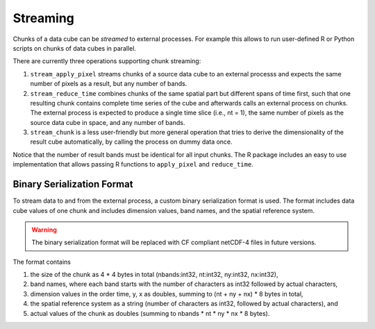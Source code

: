 Streaming
==============================

Chunks of a data cube can be *streamed* to external processes. For example
this allows to run user-defined R or Python scripts on chunks of data cubes in parallel.

There are currently three operations supporting chunk streaming:


1. ``stream_apply_pixel`` streams chunks of a source data cube to an external processs and expects the same number of pixels as a result, but any number of bands.   
2. ``stream_reduce_time`` combines chunks of the same spatial part but different spans of time first, such that one resulting chunk contains complete time series of the cube and afterwards calls an external process on chunks. The external process is expected to produce a single time slice (i.e., nt = 1), the same number of pixels as the source data cube in space, and any number of bands.
3. ``stream_chunk`` is a less user-friendly but more general operation that tries to derive the dimensionality of the result cube automatically, by calling the process on dummy data once. 

Notice that the number of result bands must be identical for all input chunks. The R package 
includes an easy to use implementation that allows passing R functions to ``apply_pixel`` and ``reduce_time``.


Binary Serialization Format
-----------------------------

To stream data to and from the external process, a custom binary serialization format is used.  
The format includes data cube values of one chunk and includes dimension values, band names, and the spatial reference system.

.. warning::

   The binary serialization format will be replaced with CF compliant netCDF-4 files in future versions.  


The format contains

1. the size of the chunk as 4 * 4 bytes in total (nbands:int32, nt:int32, ny:int32, nx:int32),

2. band names, where each band starts with the number of characters as int32 followed by actual characters,

3. dimension values in the order time, y, x as doubles, summing to (nt + ny + nx) * 8 bytes in total,

4. the spatial reference system as a string (number of characters as int32, followed by actual characters), and

5. actual values of the chunk as doubles (summing to nbands * nt * ny * nx * 8 bytes).



